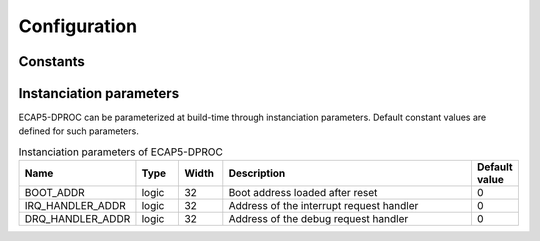 Configuration
=============

Constants
---------

Instanciation parameters
------------------------

ECAP5-DPROC can be parameterized at build-time through instanciation parameters. Default constant values are defined for such parameters.

.. list-table:: Instanciation parameters of ECAP5-DPROC
  :header-rows: 1
  :width: 100%
  :widths: 10 10 10 70 10

  * - Name
    - Type
    - Width
    - Description
    - Default value

  * - BOOT_ADDR
    - logic
    - 32
    - Boot address loaded after reset
    - 0
  * - IRQ_HANDLER_ADDR
    - logic
    - 32
    - Address of the interrupt request handler
    - 0
  * - DRQ_HANDLER_ADDR
    - logic
    - 32
    - Address of the debug request handler
    - 0
